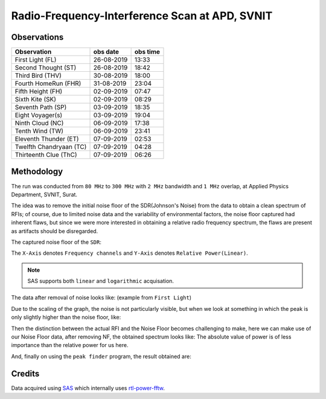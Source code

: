 ===============================================
Radio-Frequency-Interference Scan at APD, SVNIT
===============================================


Observations
------------

+-------------------------+--------------+--------------+
| **Observation**         | **obs date** | **obs time** |
+-------------------------+--------------+--------------+
| First Light (FL)        | 26-08-2019   | 13:33        |
+-------------------------+--------------+--------------+
| Second Thought (ST)     | 26-08-2019   | 18:42        |
+-------------------------+--------------+--------------+
| Third Bird (THV)        | 30-08-2019   | 18:00        |
+-------------------------+--------------+--------------+
| Fourth HomeRun (FHR)    | 31-08-2019   | 23:04        |
+-------------------------+--------------+--------------+
| Fifth Height (FH)       | 02-09-2019   | 07:47        |
+-------------------------+--------------+--------------+
| Sixth Kite (SK)         | 02-09-2019   | 08:29        |
+-------------------------+--------------+--------------+
| Seventh Path (SP)       | 03-09-2019   | 18:35        |
+-------------------------+--------------+--------------+
| Eight Voyager(s)        | 03-09-2019   | 19:04        |
+-------------------------+--------------+--------------+
| Ninth Cloud (NC)        | 06-09-2019   | 17:38        |
+-------------------------+--------------+--------------+
| Tenth Wind (TW)         | 06-09-2019   | 23:41        |
+-------------------------+--------------+--------------+
| Eleventh Thunder (ET)   | 07-09-2019   | 02:53        |
+-------------------------+--------------+--------------+
| Twelfth Chandryaan (TC) | 07-09-2019   | 04:28        |
+-------------------------+--------------+--------------+
| Thirteenth Clue (ThC)   | 07-09-2019   | 06:26        |
+-------------------------+--------------+--------------+


Methodology
-----------

The run was conducted from ``80 MHz`` to ``300 MHz`` with ``2 MHz`` bandwidth and ``1 MHz`` overlap, at Applied Physics Department, SVNIT, Surat.

The idea was to remove the initial noise floor of the SDR(Johnson's Noise) from the data to obtain a clean spectrum of RFIs; of course, due to limited noise data and the variability of environmental factors, the noise floor captured had inherent flaws, but since we were more interested in obtaining a relative radio frequency spectrum, the flaws are present as artifacts should be disregarded.

The captured noise floor of the ``SDR``:

The ``X-Axis`` denotes ``Frequency channels`` and ``Y-Axis`` denotes ``Relative Power(Linear)``.

.. image:: assets/fifthheight_1.png
    :width: 400
    :alt: Noise floor data for ``Fifth Height`` ``81-83 MHz``

.. note::

    SAS supports both ``linear`` and ``logarithmic`` acquisation.


The data after removal of noise looks like:
(example from ``First Light``) 

.. image:: assets/firstlight_1.png
    :width: 400
    :alt: observation ``First light`` ``81-83 MHz``

    
Due to the scaling of the graph, the noise is not particularly visible, but when we look at something in which the peak is only slightly higher than the noise floor, like:

.. image:: assets/peak_near_NF.png
    :width: 400
    :alt: Peak near Noise floor.

Then the distinction between the actual RFI and the Noise Floor becomes challenging to make, here we can make use of our Noise Floor data, after removing NF, the obtained spectrum looks like:
The absolute value of power is of less importance than the relative power for us here.

.. image:: assets/34_nf.png
    :width: 400
    :alt: Peak near Noise floor.

And, finally on using the ``peak finder`` program, the result obtained are:

.. image:: assets/34_peak.png
    :width: 400
    :alt: Peak near Noise floor.

Credits
-------

Data acquired using SAS_ which internally uses rtl-power-fftw_.


.. _SAS: https://github.com/devanshshukla99/SAS
.. _rtl-power-fftw: https://github.com/AD-Vega/rtl-power-fftw
